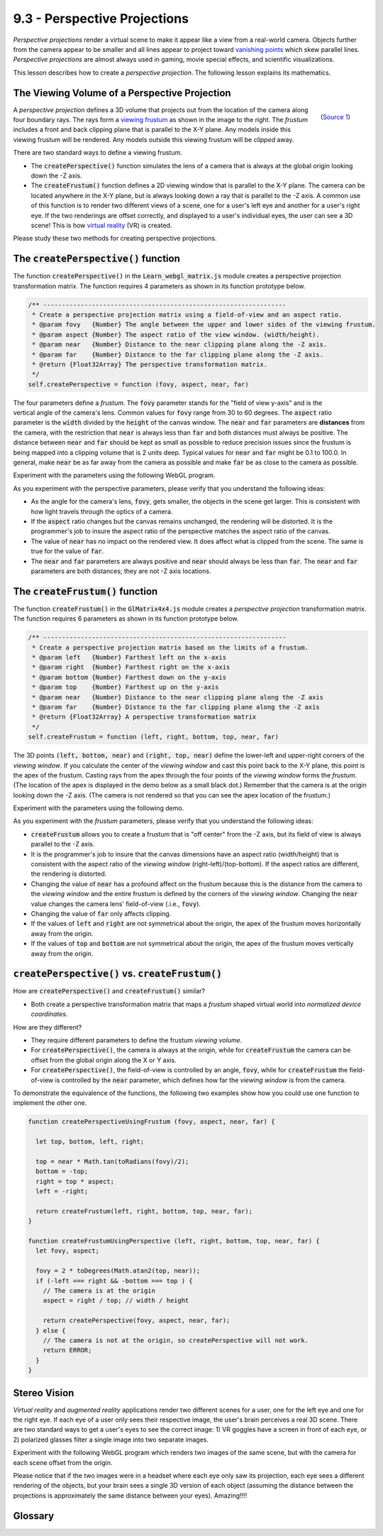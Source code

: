 ..  Copyright (C)  Wayne Brown
  Permission is granted to copy, distribute
  and/or modify this document under the terms of the GNU Free Documentation
  License, Version 1.3 or any later version published by the Free Software
  Foundation; with Invariant Sections being Forward, Prefaces, and
  Contributor List, no Front-Cover Texts, and no Back-Cover Texts.  A copy of
  the license is included in the section entitled "GNU Free Documentation
  License".

9.3 - Perspective Projections
:::::::::::::::::::::::::::::

*Perspective projections* render a virtual scene to make it appear
like a view from a real-world camera. Objects further from the camera appear to
be smaller and all lines appear to project toward `vanishing points`_ which
skew parallel lines. *Perspective projections* are almost always used
in gaming, movie special effects, and scientific visualizations.

This lesson describes how to create a *perspective projection*. The following
lesson explains its mathematics.

The Viewing Volume of a Perspective Projection
----------------------------------------------

.. figure:: figures/viewing_frustum.png
  :width: 231
  :height: 215
  :alt: Viewing Frustum
  :align: right

  (`Source 1`_)

A *perspective projection* defines a 3D volume that projects out from the
location of the camera along four boundary rays. The rays form a `viewing frustum`_
as shown in the image to the right. The *frustum* includes a front and
back clipping plane that is parallel to the X-Y plane. Any models inside
this viewing frustum will be rendered. Any models outside this
viewing frustum will be *clipped* away.

There are two standard ways to define a viewing frustum.

* The :code:`createPerspective()` function simulates the lens of a camera
  that is always at the global origin looking down the -Z axis.
* The :code:`createFrustum()` function defines a 2D viewing window that is
  parallel to the X-Y plane. The camera can be located anywhere in the X-Y plane,
  but is always looking down a ray that is parallel to the -Z axis. A common use
  of this function is to render two different views of a scene, one for a user's
  left eye and another for a user's right eye. If the two renderings are offset
  correctly, and displayed to a user's individual eyes, the user can see a
  3D scene! This is how `virtual reality`_ (VR) is created.

Please study these two methods for creating perspective projections.

The :code:`createPerspective()` function
----------------------------------------

The function :code:`createPerspective()` in the :code:`Learn_webgl_matrix.js`
module creates a perspective projection transformation matrix. The
function requires 4 parameters as shown in its function prototype below.

.. Code-block:: JavaScript

  /** -----------------------------------------------------------------
   * Create a perspective projection matrix using a field-of-view and an aspect ratio.
   * @param fovy   {Number} The angle between the upper and lower sides of the viewing frustum.
   * @param aspect {Number} The aspect ratio of the view window. (width/height).
   * @param near   {Number} Distance to the near clipping plane along the -Z axis.
   * @param far    {Number} Distance to the far clipping plane along the -Z axis.
   * @return {Float32Array} The perspective transformation matrix.
   */
  self.createPerspective = function (fovy, aspect, near, far)

.. figure:: figures/side_view_frustum.png
  :width: 500
  :height: 283
  :alt: Viewing Frustum
  :align: right

The four parameters define a *frustum*. The :code:`fovy` parameter stands
for the "field of view y-axis" and is the vertical angle of the camera's lens.
Common values for :code:`fovy` range from 30 to 60 degrees. The :code:`aspect`
ratio parameter
is the :code:`width` divided by the :code:`height` of the canvas window.
The :code:`near` and :code:`far` parameters are **distances** from the camera,
with the restriction that :code:`near` is always less than :code:`far` and both
distances must always be positive. The distance between
:code:`near` and :code:`far` should be kept as small as possible to reduce precision
issues since the frustum is being mapped into a clipping volume
that is 2 units deep. Typical values for :code:`near` and :code:`far` might be
0.1 to 100.0. In general, make :code:`near` be as far away from the camera as
possible and make :code:`far` be as close to the camera as possible.

Experiment with the parameters using the following WebGL program.

.. webgldemo:: W1
  :htmlprogram: _static/09_create_perspective/create_perspective.html
  :width: 300
  :height: 300
  :width2: 200
  :height2: 200

As you experiment with the perspective parameters, please verify that
you understand the following ideas:

* As the angle for the camera's lens, :code:`fovy`, gets smaller, the
  objects in the scene get larger. This is consistent with how light
  travels through the optics of a camera.
* If the :code:`aspect` ratio changes but the canvas remains unchanged,
  the rendering will be distorted. It is the programmer's job to insure
  the aspect ratio of the perspective matches the aspect ratio of the
  canvas.
* The value of :code:`near` has no impact on the rendered view. It does
  affect what is clipped from the scene. The same is true for the value of
  :code:`far`.
* The :code:`near` and :code:`far` parameters are always positive and
  :code:`near` should always be less than :code:`far`. The :code:`near`
  and :code:`far` parameters are both distances; they are not -Z axis locations.

The :code:`createFrustum()` function
------------------------------------

The function :code:`createFrustum()` in the :code:`GlMatrix4x4.js`
module creates a *perspective projection* transformation matrix. The
function requires 6 parameters as shown in its function prototype below.

.. Code-block:: JavaScript

  /** -----------------------------------------------------------------
   * Create a perspective projection matrix based on the limits of a frustum.
   * @param left   {Number} Farthest left on the x-axis
   * @param right  {Number} Farthest right on the x-axis
   * @param bottom {Number} Farthest down on the y-axis
   * @param top    {Number} Farthest up on the y-axis
   * @param near   {Number} Distance to the near clipping plane along the -Z axis
   * @param far    {Number} Distance to the far clipping plane along the -Z axis
   * @return {Float32Array} A perspective transformation matrix
   */
  self.createFrustum = function (left, right, bottom, top, near, far)

The 3D points :code:`(left, bottom, near)` and :code:`(right, top, near)` define the lower-left
and upper-right corners of the *viewing window*. If you calculate the center
of the *viewing window* and cast this point back to the X-Y plane, this point
is the apex of the frustum. Casting rays from the apex through the
four points of the *viewing window* forms the *frustum*. (The location of the
apex is displayed in the demo below as a small black dot.) Remember that the
camera is at the origin looking down the -Z axis. (The camera is not rendered
so that you can see the apex location of the frustum.)

Experiment with the parameters using the following demo.

.. webgldemo:: W2
  :htmlprogram: _static/09_create_frustum/create_frustum.html
  :width: 300
  :height: 300
  :width2: 200
  :height2: 200

As you experiment with the *frustum* parameters, please verify that
you understand the following ideas:

* :code:`createFrustum` allows you to create a frustum that is "off center"
  from the -Z axis, but its field of view is always parallel to the -Z axis.
* It is the programmer's job to insure that the canvas dimensions have
  an aspect ratio (width/height) that is consistent with the aspect ratio
  of the *viewing window* (right-left)/(top-bottom). If the aspect ratios are
  different, the rendering is distorted.
* Changing the value of :code:`near` has a profound affect on the frustum
  because this is the distance from the camera to the *viewing window* and the
  entire frustum is defined by the corners of the *viewing window*. Changing
  the :code:`near` value changes the camera lens' field-of-view (.i.e., :code:`fovy`).
* Changing the value of :code:`far` only affects clipping.
* If the values of :code:`left` and :code:`right` are not symmetrical about the
  origin, the apex of the frustum moves horizontally away from the origin.
* If the values of :code:`top` and :code:`bottom` are not symmetrical about the
  origin, the apex of the frustum moves vertically away from the origin.

:code:`createPerspective()` vs. :code:`createFrustum()`
-------------------------------------------------------

How are :code:`createPerspective()` and :code:`createFrustum()` similar?

* Both create a perspective transformation matrix that maps a *frustum*
  shaped virtual world into *normalized device coordinates*.

How are they different?

* They require different parameters to define the frustum *viewing volume*.
* For :code:`createPerspective()`, the camera is always at the origin,
  while for :code:`createFrustum` the camera can be offset
  from the global origin along the X or Y axis.
* For :code:`createPerspective()`, the field-of-view is controlled by an
  angle, :code:`fovy`, while for :code:`createFrustum` the field-of-view
  is controlled by the :code:`near` parameter, which defines how far
  the *viewing window* is from the camera.

To demonstrate the equivalence of the functions, the following two examples show how
you could use one function to implement the other one.

.. Code-Block:: JavaScript

  function createPerspectiveUsingFrustum (fovy, aspect, near, far) {

    let top, bottom, left, right;

    top = near * Math.tan(toRadians(fovy)/2);
    bottom = -top;
    right = top * aspect;
    left = -right;

    return createFrustum(left, right, bottom, top, near, far);
  }

  function createFrustumUsingPerspective (left, right, bottom, top, near, far) {
    let fovy, aspect;

    fovy = 2 * toDegrees(Math.atan2(top, near));
    if (-left === right && -bottom === top ) {
      // The camera is at the origin
      aspect = right / top; // width / height

      return createPerspective(fovy, aspect, near, far);
    } else {
      // The camera is not at the origin, so createPerspective will not work.
      return ERROR;
    }
  }

Stereo Vision
-------------

*Virtual reality* and *augmented reality* applications render two different
scenes for a user, one for the left eye and one for the right eye.
If each eye of a user only sees their respective image, the user's brain
perceives a real 3D scene. There are two standard ways to get a user's eyes
to see the correct image: 1) VR goggles have a screen in front of each eye,
or 2) polarized glasses filter a single image into two separate images.

Experiment with the following WebGL program which
renders two images of the same scene, but with the camera for each scene offset
from the origin.

.. webgldemo:: W3
  :htmlprogram: _static/09_create_stereo/create_stereo.html
  :width: 300
  :height: 300

Please notice that if the two images were in a headset where each eye only
saw its projection, each eye sees a different rendering of the objects,
but your brain sees a single 3D version of each object (assuming
the distance between the projections is approximately the same
distance between your eyes). Amazing!!!!

Glossary
--------

.. glossary::

  projection
    Transform the vertices of a 3D model into 2D points on a 2D *viewing window*.
    And prepare the 3D data for the next stages of the graphics pipeline.

  perspective projection
    The location of every 3D vertex is projected straight to the location
    of the camera. This produces a rendering in the same way a human's eyes
    receives light from the real world.

  frustum
    The portion of a pyramid that lies between two parallel cutting planes.

  virtual reality
    A person is shown a separate image to each eye and
    perceives a 3D scene, not a 2D image.

.. index:: projection, perspective projection, frustum, virtual reality

.. _viewing frustum: https://en.wikipedia.org/wiki/Viewing_frustum
.. _Source 1: https://en.wikipedia.org/wiki/Viewing_frustum
.. _virtual reality: https://en.wikipedia.org/wiki/Virtual_reality
.. _vanishing points: https://en.wikipedia.org/wiki/Vanishing_point





